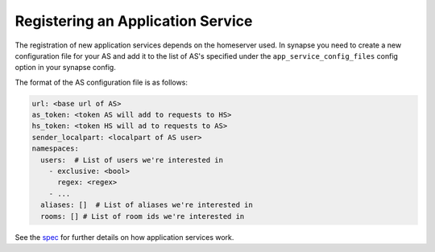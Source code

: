 Registering an Application Service
==================================

The registration of new application services depends on the homeserver used. 
In synapse you need to create a new configuration file for your AS and add it
to the list of AS's specified under the ``app_service_config_files`` config
option in your synapse config.

The format of the AS configuration file is as follows:

..  code-block:: yaml

    url: <base url of AS>
    as_token: <token AS will add to requests to HS>
    hs_token: <token HS will ad to requests to AS>
    sender_localpart: <localpart of AS user>
    namespaces:
      users:  # List of users we're interested in
        - exclusive: <bool>
          regex: <regex>
        - ...
      aliases: []  # List of aliases we're interested in
      rooms: [] # List of room ids we're interested in

See the spec_ for further details on how application services work.

.. _spec: https://github.com/matrix-org/matrix-doc/blob/master/specification/25_application_service_api.rst#application-service-api

